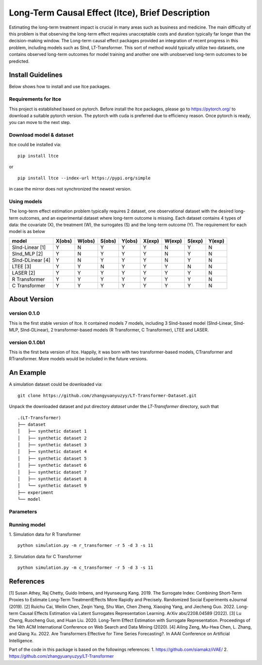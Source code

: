 ====================================================
Long-Term Causal Effect (ltce), Brief Description 
====================================================
Estimating the long-term treatment impact is crucial in many areas such as business and medicine.  The main difficulty of this problem is that observing the long-term effect requires unacceptable costs and duration typically far longer than the decision-making window. The Long-term causal effect packages provided an integration of recent progress in this problem, including models such as SInd, LT-Transformer. This sort of method would typically utilize two datasets, one contains observed long-term outcomes for model training and another one with unobserved long-term outcomes to be predicted.

------------------
Install Guidelines
------------------
Below shows how to install and use ltce packages.

+++++++++++++++++++++
Requirements for ltce
+++++++++++++++++++++
This project is established based on pytorch. Before install the ltce packages, please go to https://pytorch.org/ to download a suitable pytorch version.
The pytorch with cuda is preferred due to efficiency reason.
Once pytorch is ready, you can move to the next step.

++++++++++++++++++++++++
Download model & dataset
++++++++++++++++++++++++
ltce could be installed via::

    pip install ltce 

or ::

    pip install ltce --index-url https://pypi.org/simple 

in case the mirror does not synchronized the newest version.


++++++++++++
Using models
++++++++++++

The long-term effect estimation problem typically requires 2 dataset, one observational dataset with the desired long-term outcomes, and an experimental dataset where long-term outcome is missing.
Each dataset contains 4 types of data: the covariate (X), the treatment (W), the surrogates (S) and the long-term outcome (Y).
The requirement for each model is as below

+-----------------+--------+--------+--------+--------+--------+--------+--------+--------+
|    model        | X(obs) | W(obs) | S(obs) | Y(obs) | X(exp) | W(exp) | S(exp) | Y(exp) |
+=================+========+========+========+========+========+========+========+========+
|SInd-Linear [1]  |   Y    |   N    |   Y    |   Y    |   Y    |   N    |   Y    |   N    |
+-----------------+--------+--------+--------+--------+--------+--------+--------+--------+
|SInd_MLP [2]     |   Y    |   N    |   Y    |   Y    |   Y    |   N    |   Y    |   N    |
+-----------------+--------+--------+--------+--------+--------+--------+--------+--------+
|SInd-DLinear [4] |   Y    |   N    |   Y    |   Y    |   Y    |   N    |   Y    |   N    |
+-----------------+--------+--------+--------+--------+--------+--------+--------+--------+
|LTEE [3]         |   Y    |   Y    |   N    |   Y    |   Y    |   Y    |   N    |   N    |
+-----------------+--------+--------+--------+--------+--------+--------+--------+--------+
|LASER [2]        |   Y    |   Y    |   Y    |   Y    |   Y    |   Y    |   Y    |   N    |
+-----------------+--------+--------+--------+--------+--------+--------+--------+--------+
|R Transformer    |   Y    |   Y    |   Y    |   Y    |   Y    |   Y    |   Y    |   N    |
+-----------------+--------+--------+--------+--------+--------+--------+--------+--------+
|C Transformer    |   Y    |   Y    |   Y    |   Y    |   Y    |   Y    |   Y    |   N    |
+-----------------+--------+--------+--------+--------+--------+--------+--------+--------+  


-------------
About Version 
-------------
+++++++++++++
version 0.1.0
+++++++++++++
This is the first stable version of ltce. It contained models 7 models, including 3 SInd-based model (SInd-Linear, SInd-MLP, SInd-DLinear), 2 transformer-based models (R Transformer, C Transformer), LTEE and LASER.

+++++++++++++++
version 0.1.0b1
+++++++++++++++
This is the first beta version of ltce. Happily, it was born with two transformer-based models, CTransformer and RTransformer. More models would be included in the future versions.


----------
An Example 
----------
A simulation dataset could be downloaded via::

    git clone https://github.com/zhangyuanyuzyy/LT-Transformer-Dataset.git 


Unpack the downloaded dataset and put directory `dataset` under the `LT-Transformer` directory, such that
::

    .(LT-Transformer)
    ├── dataset
    │   ├── synthetic dataset 1
    │   ├── synthetic dataset 2
    │   ├── synthetic dataset 3
    │   ├── synthetic dataset 4
    │   ├── synthetic dataset 5
    │   ├── synthetic dataset 6
    │   ├── synthetic dataset 7
    │   ├── synthetic dataset 8
    │   └── synthetic dataset 9
    ├── experiment
    └── model 

++++++++++
Parameters
++++++++++


+++++++++++++
Running model
+++++++++++++
1. Simulation data for R Transformer
::

    python simulation.py -m r_transformer -r 5 -d 3 -s 11 


2. Simulation data for C Transformer
::

    python simulation.py -m c_transformer -r 5 -d 3 -s 11 



----------
References
----------
[1] Susan Athey, Raj Chetty, Guido Imbens, and Hyunseung Kang. 2019. The Surrogate Index: Combining Short-Term Proxies to Estimate Long-Term TreatmentEffects More Rapidly and Precisely. Randomized Social Experiments eJournal (2019).
[2] Ruichu Cai, Weilin Chen, Zeqin Yang, Shu Wan, Chen Zheng, Xiaoqing Yang, and Jiecheng Guo. 2022. Long-term Causal Effects Estimation via Latent Surrogates Representation Learning. ArXiv abs/2208.04589 (2022).
[3] Lu Cheng, Ruocheng Guo, and Huan Liu. 2020. Long-Term Effect Estimation with Surrogate Representation. Proceedings of the 14th ACM International Conference on Web Search and Data Mining (2020).
[4] Ailing Zeng, Mu-Hwa Chen, L. Zhang, and Qiang Xu. 2022. Are Transformers Effective for Time Series Forecasting?. In AAAI Conference on Artificial Intelligence.

Part of the code in this package is based on the followings references:
1. https://github.com/siamakz/iVAE/
2. https://github.com/zhangyuanyuzyy/LT-Transformer